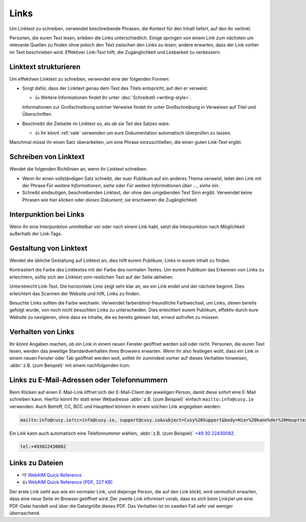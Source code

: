 Links
=====

Um Linktext zu schreiben, verwendet beschreibende Phrasen, die Kontext für den
Inhalt liefert, auf den ihr verlinkt.

Personen, die euren Text lesen, erleben die Links unterschiedlich. Einige
springen von einem Link zum nächsten um relevante Quellen zu finden ohne jedoch
den Text zwischen den Links zu lesen; andere erwarten, dass der Link vorher im
Text beschrieben wird. Effektiver Link-Text hilft, die Zugänglichkeit und
Lesbarkeit zu verbessern.

Linktext strukturieren
----------------------

Um effektiven Linktext zu schreiben, verwendet eine der folgenden Formen:

* Sorgt dafür, dass der Linktext genau dem Text des Titels entspricht, auf den
  er verweist.

  * 👍 Weitere Informationen findet ihr unter :doc:`Schreibstil <writing-style>`.

  Informationen zur Großschreibung solcher Verweise findet ihr unter
  Großschreibung in Verweisen auf Titel und Überschriften.

* Beschreibt die Zielseite im Linktext so, als ob sie Teil des Satzes wäre.

  * 👍 Ihr könnt :ref:`vale` verwenden um eure Dokumentation automatisch
    überprüfen zu lassen.

Manchmal müsst ihr einen Satz überarbeiten, um eine Phrase einzuschließen, die
einen guten Link-Text ergibt.

Schreiben von Linktext
----------------------

Wendet die folgenden Richtlinien an, wenn ihr Linktext schreiben:

* Wenn ihr einen vollständigen Satz schreibt, der euer Publikum auf ein anderes
  Thema verweist, leitet den Link mit der Phrase *Für weitere Informationen*,
  *siehe* oder *Für weitere Informationen über …, siehe* ein.

* Schreibt eindeutigen, beschreibenden Linktext, der ohne den umgebenden Text
  Sinn ergibt. Verwendet keine Phrasen wie *hier klicken* oder *dieses
  Dokument*; sie erschweren die Zugänglichkeit.

Interpunktion bei Links
-----------------------

Wenn ihr eine Interpunktion unmittelbar vor oder nach einem Link habt, setzt die
Interpunktion nach Möglichkeit außerhalb der Link-Tags.

Gestaltung von Linktext
-----------------------

Wendet die übliche Gestaltung auf Linktext an; dies hilft eurem Publikum, Links
in eurem Inhalt zu finden.

Kontrastiert die Farbe des Linktextes mit der Farbe des normalen Textes. Um eurem
Publikum das Erkennen von Links zu erleichtern, sollte sich der Linktext vom
restlichen Text auf der Seite abheben.

Unterstreicht Link-Text. Die horizontale Linie zeigt sehr klar an, wo ein Link endet
und der nächste beginnt. Dies erleichtert das Scannen der Website und hilft,
Links zu finden.

Besuchte Links sollten die Farbe wechseln. Verwendet farbenblind-freundliche
Farbwechsel, um Links, denen bereits gefolgt wurde, von noch nicht besuchten
Links zu unterscheiden. Dies erleichtert eurem Publikum, effektiv durch eure
Website zu navigieren, ohne dass es Inhalte, die es bereits gelesen hat, erneut
aufrufen zu müssen.

Verhalten von Links
-------------------

Ihr könnt Angaben machen, ob ein Link in einem neuen Fenster geöffnet werden
soll oder nicht. Personen, die euren Text lesen, werden das jeweilige
Standardverhalten ihres Browsers erwarten. Wenn ihr also festlegen wollt, dass
ein Link in einem neuen Fenster oder Tab geöffnet werden woll, solltet ihr
zumindest vorher auf dieses Verhalten hinweisen, :abbr:`z.B. (zum Beispiel)` mit
einem nachfolgenden Icon:

.. raw:: html

    <a href="https://material.io/design/usability/accessibility.html" target="_blank">implementing accessibility<span aria-hidden="true" class="v-icon"><svg xmlns="http://www.w3.org/2000/svg" viewBox="0 0 24 24" role="img" aria-hidden="true" class="v-icon__svg" style="font-size: 0.875rem; height: 0.875rem; width: 0.875rem;"><path d="M14,3V5H17.59L7.76,14.83L9.17,16.24L19,6.41V10H21V3M19,19H5V5H12V3H5C3.89,3 3,3.9 3,5V19A2,2 0 0,0 5,21H19A2,2 0 0,0 21,19V12H19V19Z"></path></svg></span></a>

Links zu E-Mail-Adressen oder Telefonnummern
--------------------------------------------

Beim Klicken auf einen E-Mail-Link öffnet sich der E-Mail-Client der jeweiligen
Person, damit diese sofort eine E-Mail schreiben kann. Hierfür könnt Ihr statt
einer Webadresse :abbr:`z.B. (zum Beispiel)` einfach ``mailto:info@cusy.io``
verwenden. Auch Betreff, CC, BCC und Haupttext können in einem solchen Link
angegeben werden:

.. code-block:: html

    mailto:info@cusy.io?cc=info@cusy.io, support@cusy.io&subject=Cusy%20Support&body=Hier%20kann%der%20Haupttext%20stehen.

Ein Link kann auch automatisch eine Telefonnummer wählen, :abbr:`z.B. (zum
Beispiel)` `+49 30 22430082 <tel:+493022430082>`_.

.. code-block:: html

    tel:+493022430082

Links zu  Dateien
-----------------

* 👎 `WebAIM Quick Reference
  <https://webaim.org/resources/quickref/quickref.pdf>`_
* 👍 `WebAIM Quick Reference (PDF, 327 KB)
  <https://webaim.org/resources/quickref/quickref.pdf>`_

Der erste Link sieht aus wie ein normaler Link, und diejenige Person, die auf
den Link klickt, wird vermutlich erwarten, dass eine neue Seite im Browser
geöffnet wird. Der zweite Link informiert vorab, dass es sich beim Linkziel um
eine PDF-Datei handelt und über die Dateigröße dieses PDF. Das Verhalten ist im
zweiten Fall sehr viel weniger überraschend.
